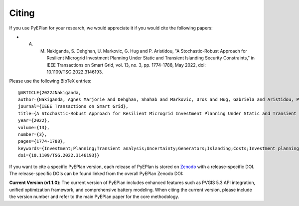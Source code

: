 #######################
Citing
#######################


If you use PyEPlan for your research, we would appreciate it if you would cite the following papers:

* A. M. Nakiganda, S. Dehghan, U. Markovic, G. Hug and P. Aristidou, "A Stochastic-Robust Approach for Resilient Microgrid Investment Planning Under Static and Transient Islanding Security Constraints," in IEEE Transactions on Smart Grid, vol. 13, no. 3, pp. 1774-1788, May 2022, doi: 10.1109/TSG.2022.3146193.

Please use the following BibTeX entries: ::

   @ARTICLE{2022JNakiganda,
   author={Nakiganda, Agnes Marjorie and Dehghan, Shahab and Markovic, Uros and Hug, Gabriela and Aristidou, Petros},
   journal={IEEE Transactions on Smart Grid}, 
   title={A Stochastic-Robust Approach for Resilient Microgrid Investment Planning Under Static and Transient Islanding Security Constraints}, 
   year={2022},
   volume={13},
   number={3},
   pages={1774-1788},
   keywords={Investment;Planning;Transient analysis;Uncertainty;Generators;Islanding;Costs;Investment planning;microgrids;low-inertia;frequency constraints;unscheduled islanding;resilience},
   doi={10.1109/TSG.2022.3146193}}


If you want to cite a specific PyEPlan version, each release of PyEPlan is
stored on `Zenodo <https://zenodo.org/>`_ with a release-specific DOI.
The release-specific DOIs can be found linked from the overall PyEPlan
Zenodo DOI:

.. image:: https://zenodo.org/badge/DOI/10.5281/zenodo.3894705.svg
   :target: https://doi.org/10.5281/zenodo.3894705

**Current Version (v1.1.0)**:
The current version of PyEPlan includes enhanced features such as PVGIS 5.3 API integration, unified optimization framework, and comprehensive battery modeling. When citing the current version, please include the version number and refer to the main PyEPlan paper for the core methodology.
